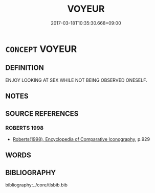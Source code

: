 # -*- mode: mandoku-tls-view -*-
#+TITLE: VOYEUR
#+DATE: 2017-03-18T10:35:30.668+09:00        
#+STARTUP: content
* =CONCEPT= VOYEUR
:PROPERTIES:
:CUSTOM_ID: uuid-2035ee2e-77b6-42d1-be9a-ddbab3911800
:END:
** DEFINITION

ENJOY LOOKING AT SEX WHILE NOT BEING OBSERVED ONESELF.

** NOTES

** SOURCE REFERENCES
*** ROBERTS 1998
 - [[cite:ROBERTS-1998][Roberts(1998), Encyclopedia of Comparative Iconography]], p.929

** WORDS
   :PROPERTIES:
   :VISIBILITY: children
   :END:
** BIBLIOGRAPHY
bibliography:../core/tlsbib.bib
